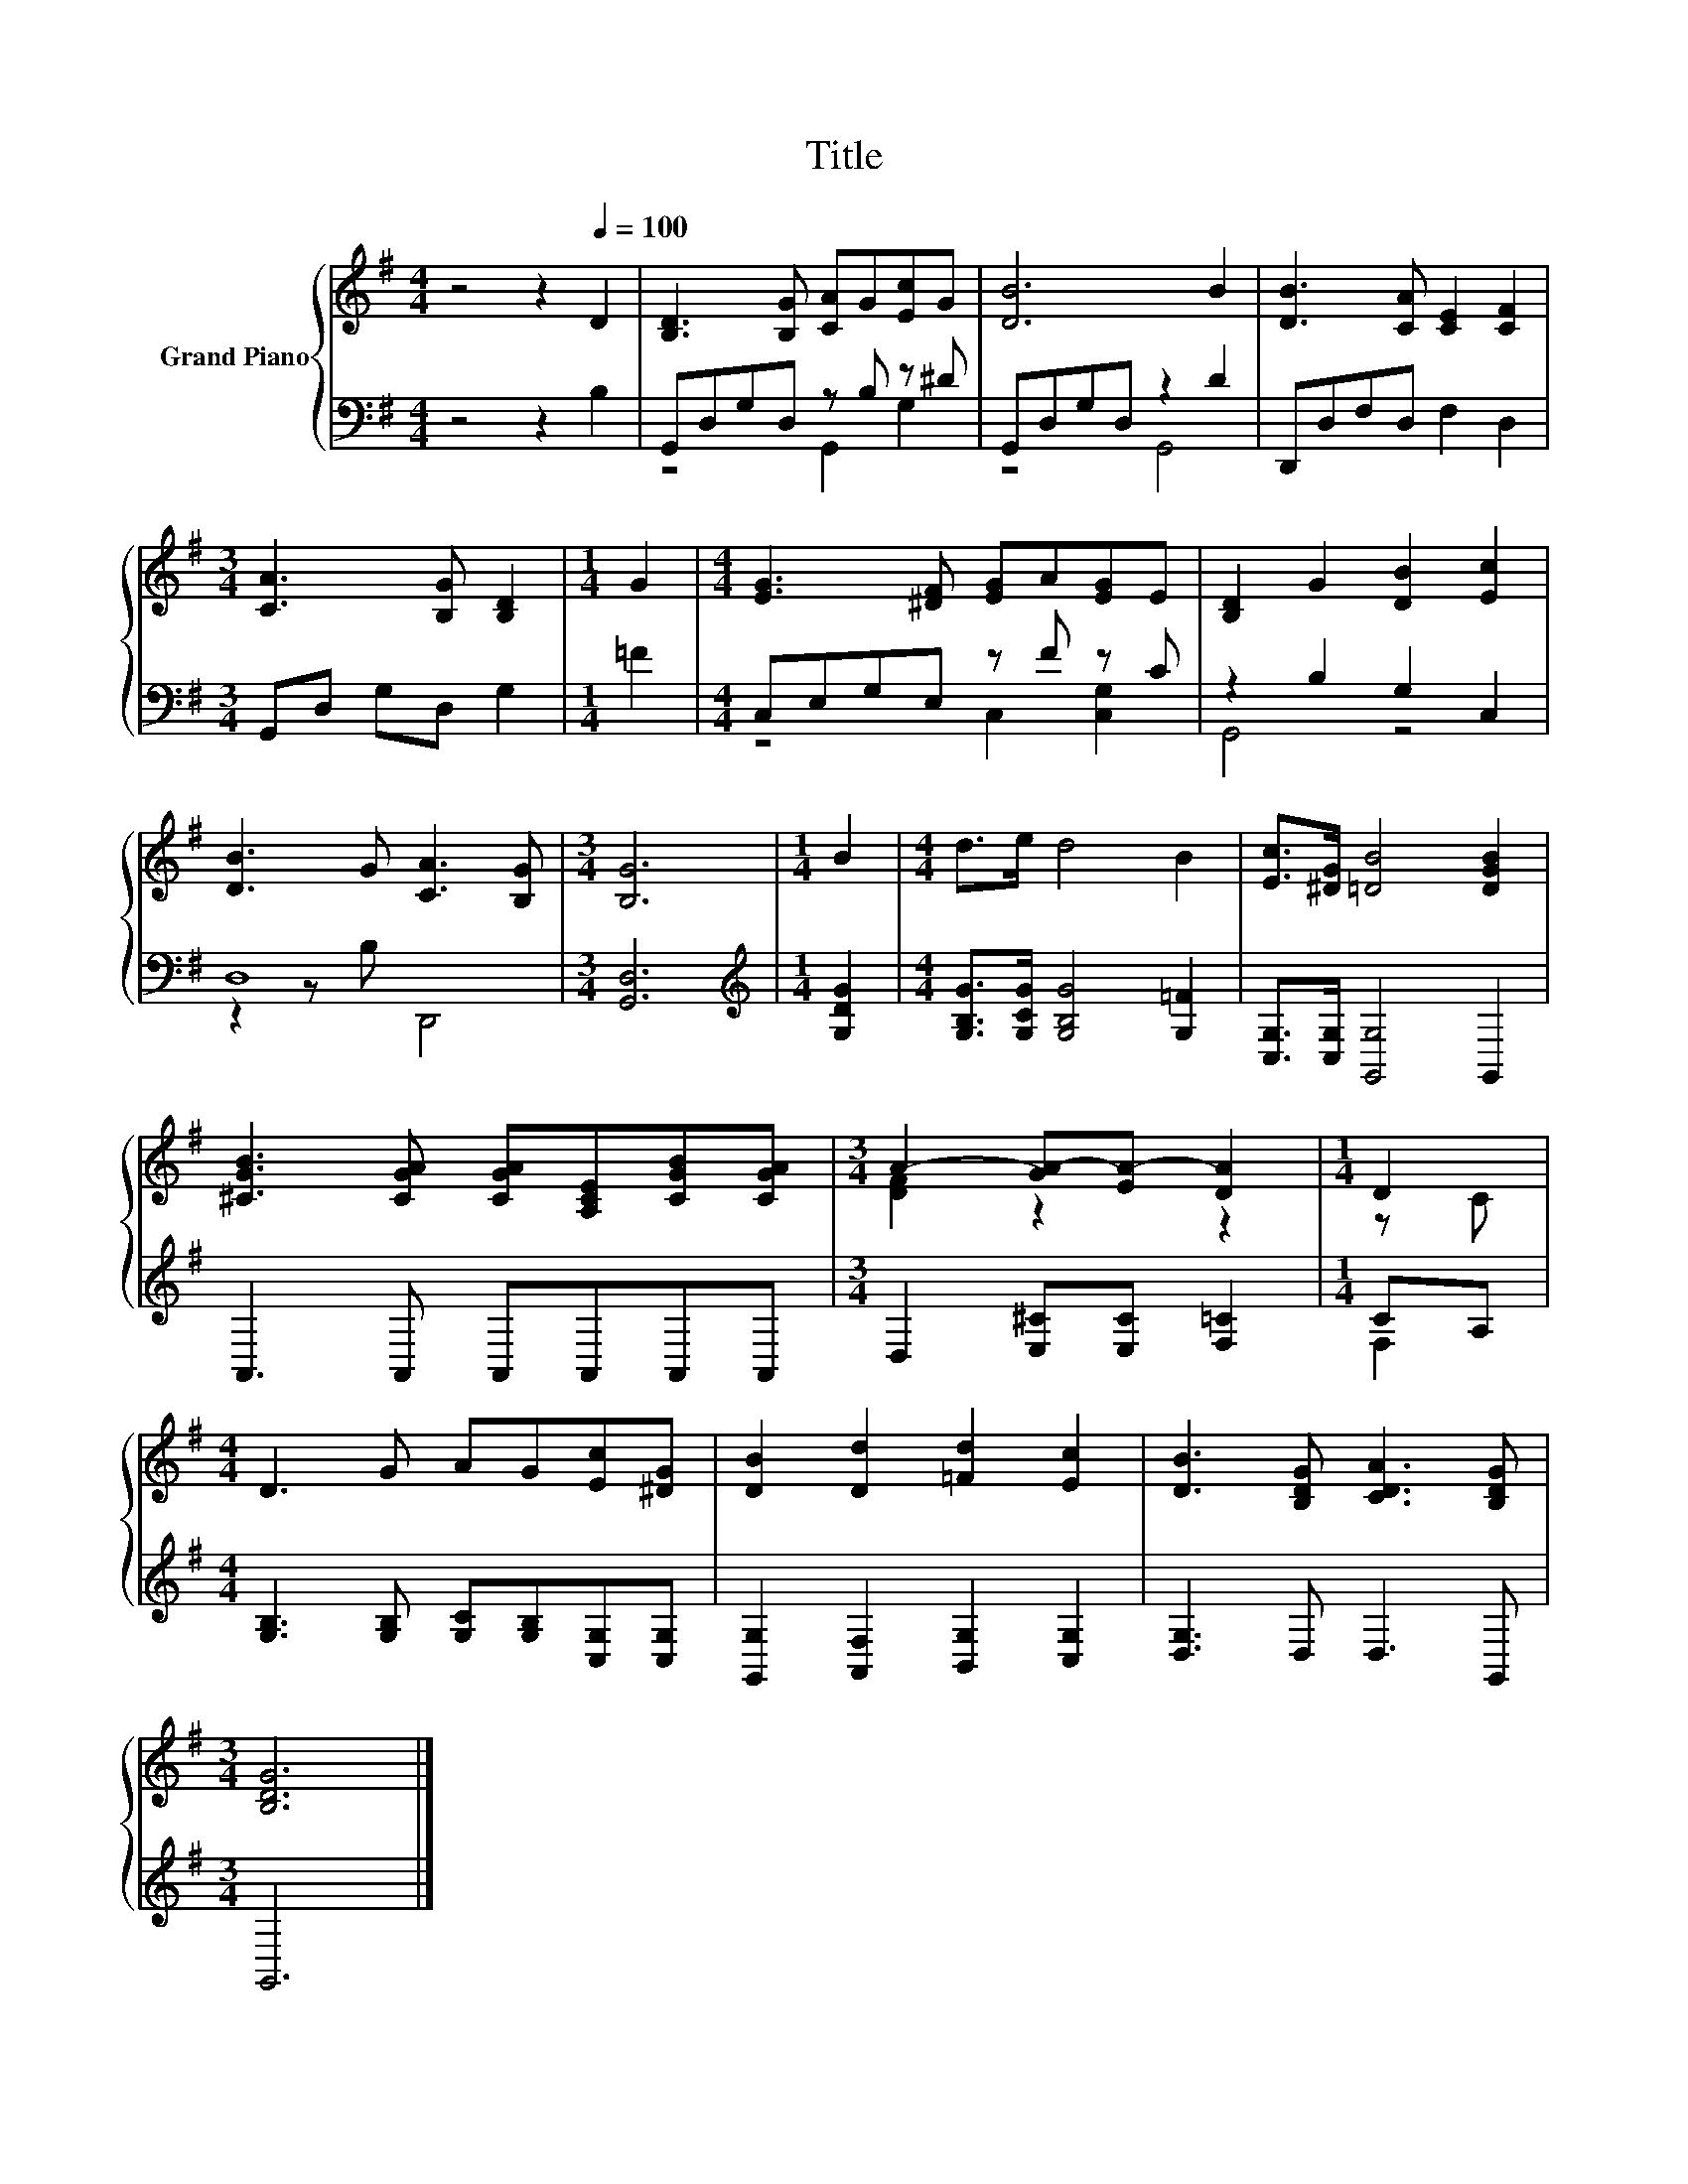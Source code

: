 X:1
T:Title
%%score { ( 1 4 ) | ( 2 3 ) }
L:1/8
M:4/4
K:G
V:1 treble nm="Grand Piano"
V:4 treble 
V:2 bass 
V:3 bass 
V:1
 z4 z2[Q:1/4=100] D2 | [B,D]3 [B,G] [CA]G[Ec]G | [DB]6 B2 | [DB]3 [CA] [CE]2 [CF]2 | %4
[M:3/4] [CA]3 [B,G] [B,D]2 |[M:1/4] G2 |[M:4/4] [EG]3 [^DF] [EG]A[EG]E | [B,D]2 G2 [DB]2 [Ec]2 | %8
 [DB]3 G [CA]3 [B,G] |[M:3/4] [B,G]6 |[M:1/4] B2 |[M:4/4] d>e d4 B2 | [Ec]>[^DG] [=DB]4 [DGB]2 | %13
 [^CGB]3 [CGA] [CGA][A,CE][CGB][CGA] |[M:3/4] A2- [GA-][EA-] [DA]2 |[M:1/4] D2 | %16
[M:4/4] D3 G AG[Ec][^DG] | [DB]2 [Dd]2 [=Fd]2 [Ec]2 | [DB]3 [B,DG] [CDA]3 [B,DG] | %19
[M:3/4] [B,DG]6 |] %20
V:2
 z4 z2 B,2 | G,,D,G,D, z B, z ^D | G,,D,G,D, z2 D2 | D,,D,F,D, F,2 D,2 |[M:3/4] G,,D, G,D, G,2 | %5
[M:1/4] =F2 |[M:4/4] C,E,G,E, z F z C | z2 B,2 G,2 C,2 | D,8 |[M:3/4] [G,,D,]6 | %10
[M:1/4][K:treble] [G,DG]2 |[M:4/4] [G,B,G]>[G,CG] [G,B,G]4 [G,=F]2 | [C,G,]>[C,G,] [G,,G,]4 G,,2 | %13
 A,,3 A,, A,,A,,A,,A,, |[M:3/4] D,2 [E,^C][E,C] [F,=C]2 |[M:1/4] CA, | %16
[M:4/4] [G,B,]3 [G,B,] [G,C][G,B,][C,G,][C,G,] | [G,,G,]2 [A,,F,]2 [B,,G,]2 [C,G,]2 | %18
 [D,G,]3 D, D,3 G,, |[M:3/4] G,,6 |] %20
V:3
 x8 | z4 G,,2 G,2 | z4 G,,4 | x8 |[M:3/4] x6 |[M:1/4] x2 |[M:4/4] z4 C,2 [C,G,]2 | G,,4 z4 | %8
 z2 z B, D,,4 |[M:3/4] x6 |[M:1/4][K:treble] x2 |[M:4/4] x8 | x8 | x8 |[M:3/4] x6 |[M:1/4] F,2 | %16
[M:4/4] x8 | x8 | x8 |[M:3/4] x6 |] %20
V:4
 x8 | x8 | x8 | x8 |[M:3/4] x6 |[M:1/4] x2 |[M:4/4] x8 | x8 | x8 |[M:3/4] x6 |[M:1/4] x2 | %11
[M:4/4] x8 | x8 | x8 |[M:3/4] [DF]2 z2 z2 |[M:1/4] z C |[M:4/4] x8 | x8 | x8 |[M:3/4] x6 |] %20

